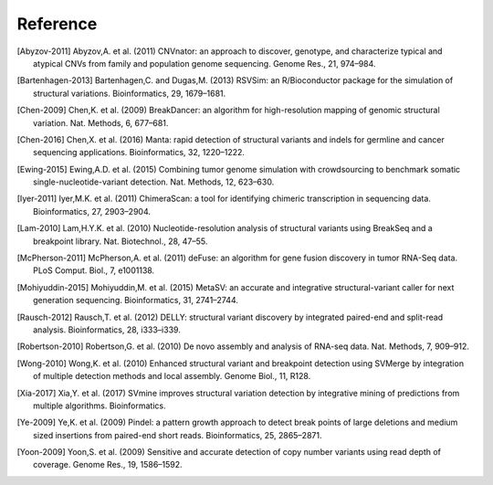 Reference
===========

.. [Abyzov-2011] Abyzov,A. et al. (2011) CNVnator: an approach to discover, genotype, and characterize typical and atypical CNVs from family and population genome sequencing. Genome Res., 21, 974–984.
.. [Bartenhagen-2013] Bartenhagen,C. and Dugas,M. (2013) RSVSim: an R/Bioconductor package for the simulation of structural variations. Bioinformatics, 29, 1679–1681.
.. [Chen-2009] Chen,K. et al. (2009) BreakDancer: an algorithm for high-resolution mapping of genomic structural variation. Nat. Methods, 6, 677–681.
.. [Chen-2016] Chen,X. et al. (2016) Manta: rapid detection of structural variants and indels for germline and cancer sequencing applications. Bioinformatics, 32, 1220–1222.
.. [Ewing-2015] Ewing,A.D. et al. (2015) Combining tumor genome simulation with crowdsourcing to benchmark somatic single-nucleotide-variant detection. Nat. Methods, 12, 623–630.
.. [Iyer-2011] Iyer,M.K. et al. (2011) ChimeraScan: a tool for identifying chimeric transcription in sequencing data. Bioinformatics, 27, 2903–2904.
.. [Lam-2010] Lam,H.Y.K. et al. (2010) Nucleotide-resolution analysis of structural variants using BreakSeq and a breakpoint library. Nat. Biotechnol., 28, 47–55.
.. [McPherson-2011] McPherson,A. et al. (2011) deFuse: an algorithm for gene fusion discovery in tumor RNA-Seq data. PLoS Comput. Biol., 7, e1001138.
.. [Mohiyuddin-2015] Mohiyuddin,M. et al. (2015) MetaSV: an accurate and integrative structural-variant caller for next generation sequencing. Bioinformatics, 31, 2741–2744.
.. [Rausch-2012] Rausch,T. et al. (2012) DELLY: structural variant discovery by integrated paired-end and split-read analysis. Bioinformatics, 28, i333–i339.
.. [Robertson-2010] Robertson,G. et al. (2010) De novo assembly and analysis of RNA-seq data. Nat. Methods, 7, 909–912.
.. [Wong-2010] Wong,K. et al. (2010) Enhanced structural variant and breakpoint detection using SVMerge by integration of multiple detection methods and local assembly. Genome Biol., 11, R128.
.. [Xia-2017] Xia,Y. et al. (2017) SVmine improves structural variation detection by integrative mining of predictions from multiple algorithms. Bioinformatics.
.. [Ye-2009] Ye,K. et al. (2009) Pindel: a pattern growth approach to detect break points of large deletions and medium sized insertions from paired-end short reads. Bioinformatics, 25, 2865–2871.
.. [Yoon-2009] Yoon,S. et al. (2009) Sensitive and accurate detection of copy number variants using read depth of coverage. Genome Res., 19, 1586–1592.
